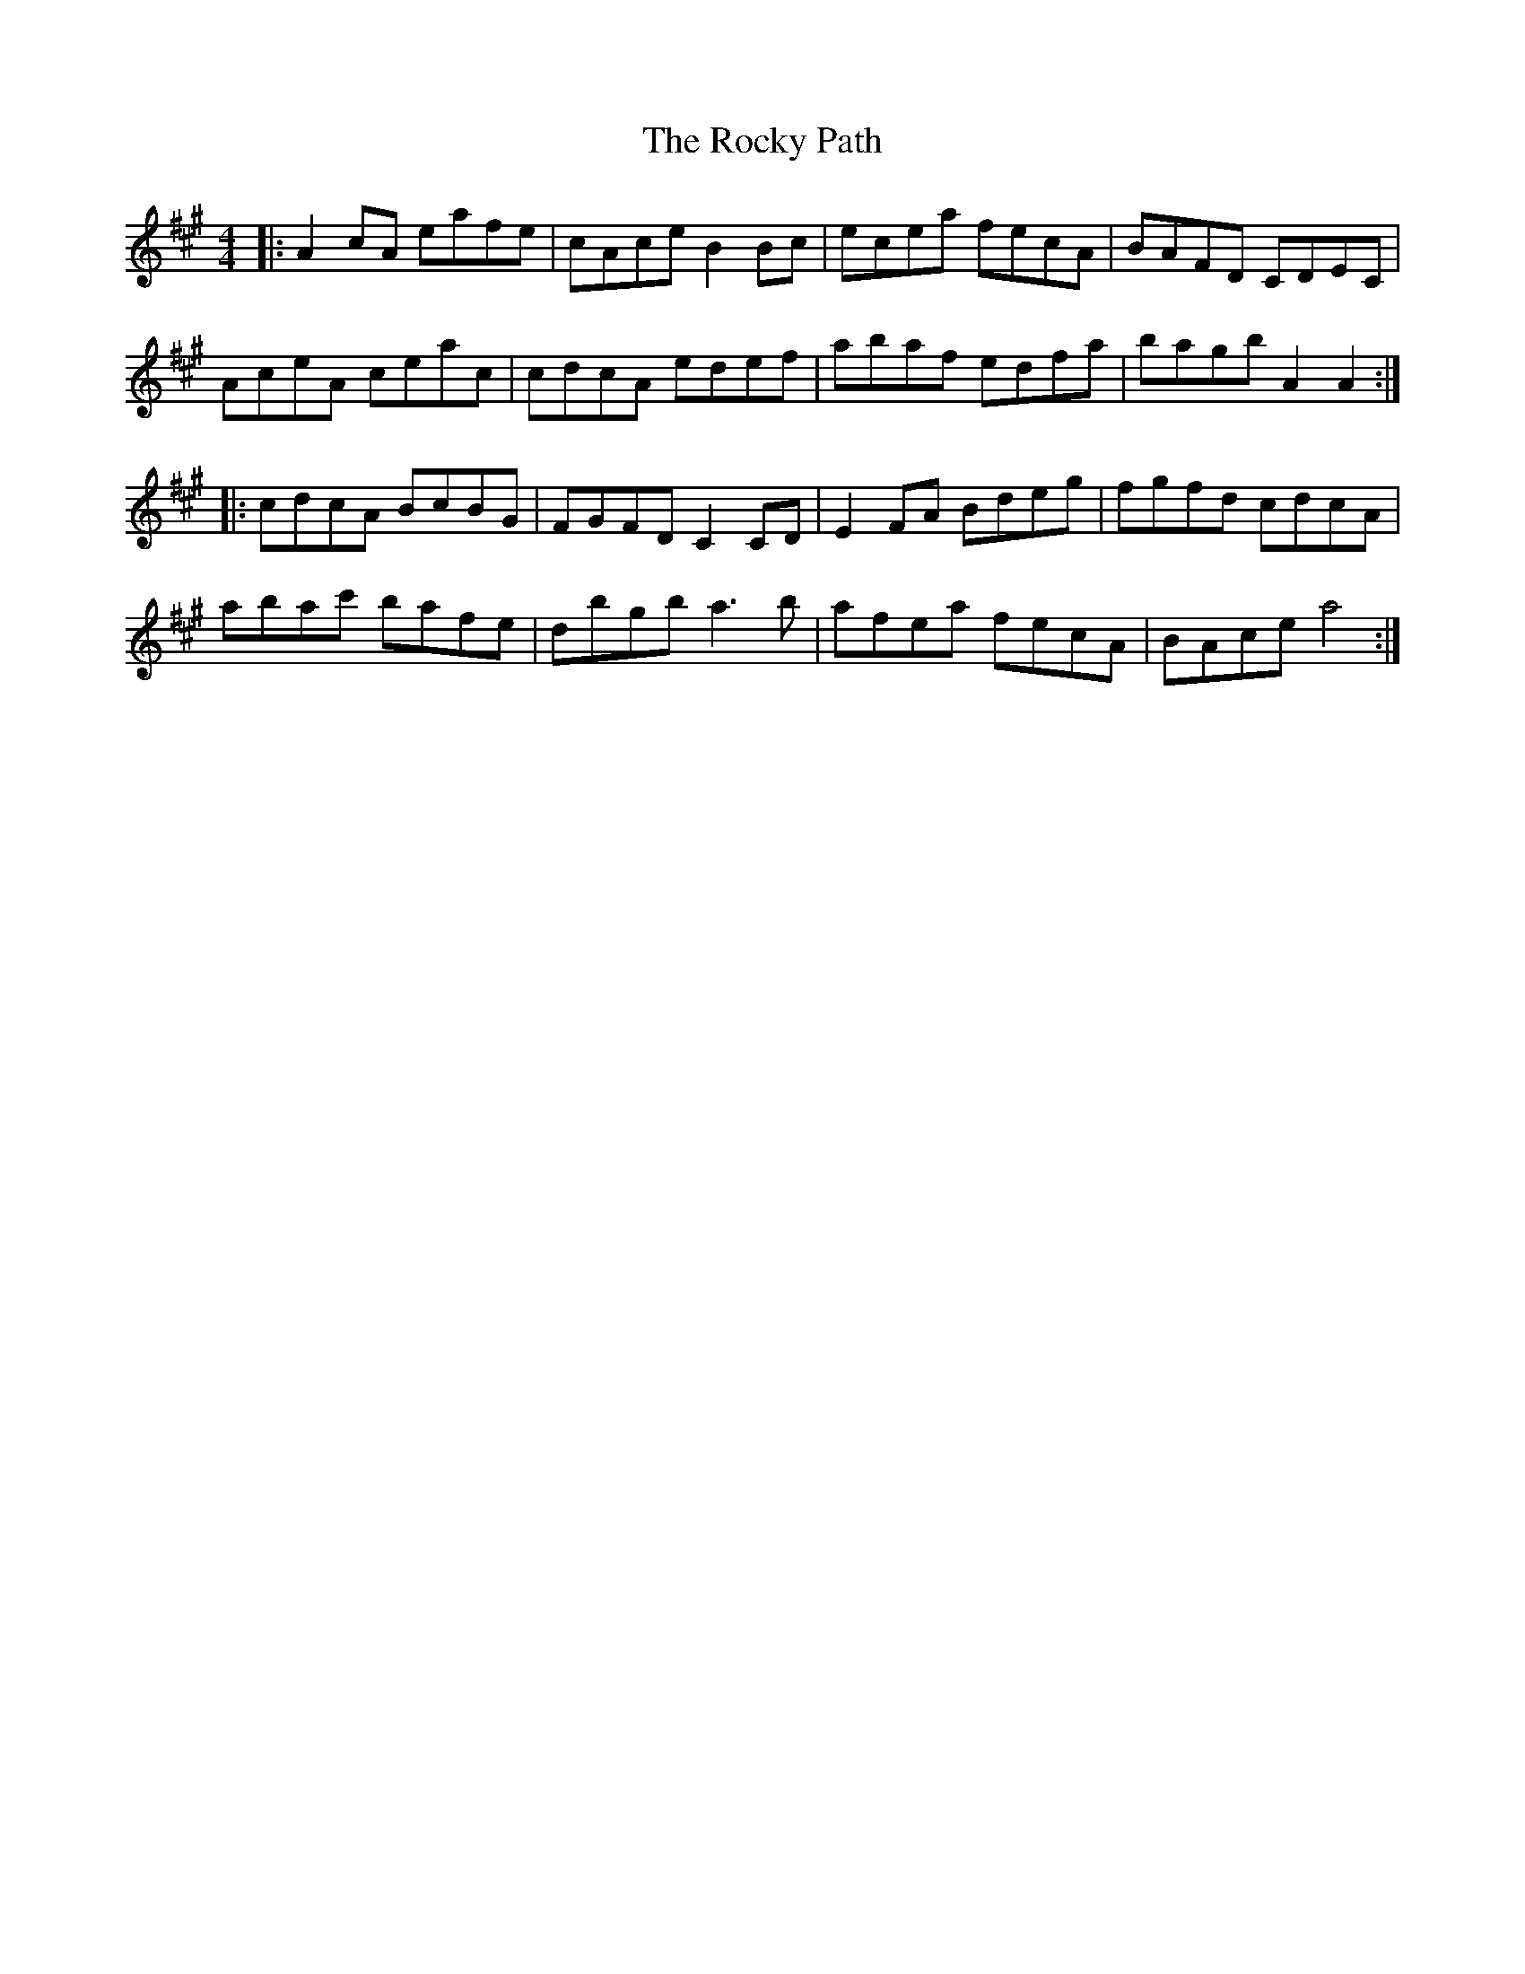 X: 34944
T: Rocky Path, The
R: reel
M: 4/4
K: Amajor
|:A2 cA eafe|cAce B2 Bc|ecea fecA|BAFD CDEC|
AceA ceac|cdcA edef|abaf edfa|bagb A2 A2:|
|:cdcA BcBG|FGFD C2 CD|E2 FA Bdeg|fgfd cdcA|
abac' bafe|dbgb a3 b|afea fecA|BAce a4:|


